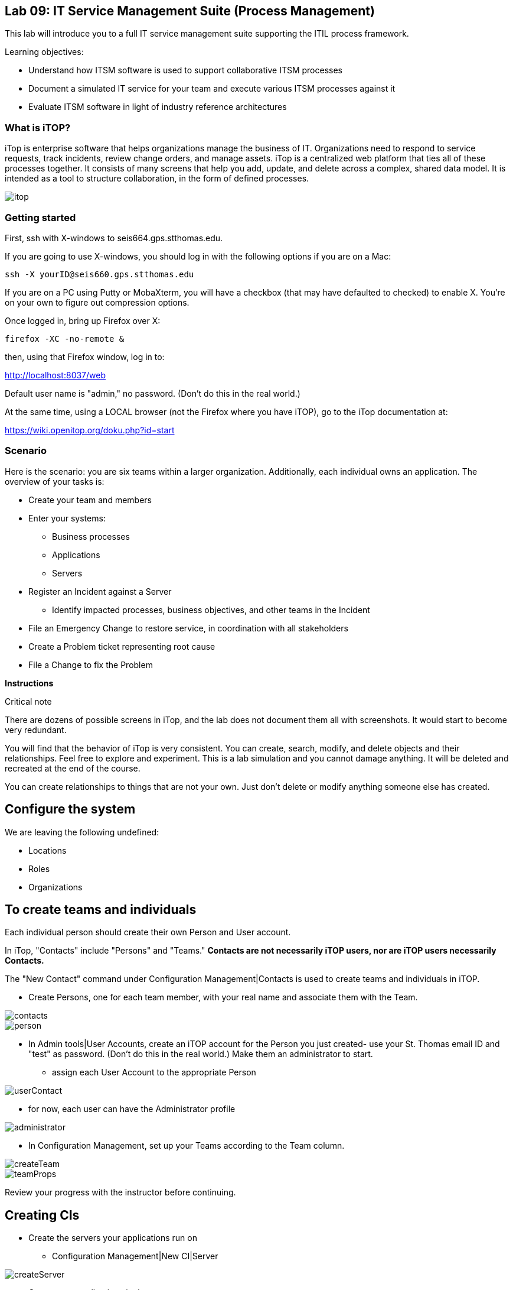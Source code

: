 
== Lab 09: IT Service Management Suite (Process Management)

This lab will introduce you to a full IT service management suite supporting the ITIL process framework.

Learning objectives:

* Understand how ITSM software is used to support collaborative ITSM processes
* Document a simulated IT service for your team and execute various ITSM processes against it
* Evaluate ITSM software in light of industry reference architectures

=== What is iTOP?

iTop is enterprise software that helps organizations manage the business of IT. Organizations need to respond to service requests, track incidents, review change orders, and manage assets. iTop is a centralized web platform that ties all of these processes together. It consists of many screens that help you add, update, and delete across a complex, shared data model. It is intended as a tool to structure collaboration, in the form of defined processes.

image::itop.png[]


=== Getting started

First, ssh with X-windows to seis664.gps.stthomas.edu.

If you are going to use X-windows, you should log in with the following options if you are on a Mac:

    ssh -X yourID@seis660.gps.stthomas.edu

If you are on a PC using Putty or MobaXterm, you will have a checkbox (that may have defaulted to checked) to enable X. You're on your own to figure out compression options.

Once logged in, bring up Firefox over X:

    firefox -XC -no-remote &

then, using that Firefox window, log in to:

http://localhost:8037/web

Default user name is "admin," no password. (Don't do this in the real world.)

At the same time, using a LOCAL browser (not the Firefox where you have iTOP), go to the iTop documentation at:

https://wiki.openitop.org/doku.php?id=start

=== Scenario

Here is the scenario: you are six teams within a larger organization. Additionally, each individual owns an application. The overview of your tasks is:

* Create your team and members
* Enter your systems:
** Business processes
** Applications
** Servers
* Register an Incident against a Server
** Identify impacted processes, business objectives, and other teams in the Incident
* File an Emergency Change to restore service, in coordination with all stakeholders
* Create a Problem ticket representing root cause
* File a Change to fix the Problem

**Instructions**

.Critical note
****
There are dozens of possible screens in iTop, and the lab does not document them all with screenshots. It would start to become very redundant.

You will find that the behavior of iTop is very consistent. You can create, search, modify, and delete objects and their relationships. Feel free to explore and experiment. This is a lab simulation and you cannot damage anything. It will be deleted and recreated at the end of the course.

You can create relationships to things that are not your own. Just don't delete or modify anything someone else has created.

****

== Configure the system

We are leaving the following undefined:

* Locations
* Roles
* Organizations

== To create teams and individuals

Each individual person should create their own Person and User account.

In iTop, "Contacts" include "Persons" and "Teams." *Contacts are not necessarily iTOP users, nor are iTOP users necessarily Contacts.*

The "New Contact" command under Configuration Management|Contacts is used to create teams and individuals in iTOP.

** Create Persons, one for each team member, with your real name and associate them with the Team.

image::contacts.png[]
image::person.png[]

* In Admin tools|User Accounts, create an iTOP account for the Person you just created- use your St. Thomas email ID and "test" as password. (Don't do this in the real world.) Make them an administrator to start.
** assign each User Account to the appropriate Person

image::userContact.png[]

** for now, each user can have the Administrator profile

image::administrator.png[]

* In Configuration Management, set up your Teams according to the Team column.

image::createTeam.png[]
image::teamProps.png[]

Review your progress with the instructor before continuing.

== Creating CIs

* Create the servers your applications run on
** Configuration Management|New CI|Server

image::createServer.png[]

* Create your applications in the same way
* Create your business processes
* Create your inter-application dependencies (you will need to coordinate with other teams, who may not have completed their CMDB work when you need it.)
** Your business process depends on the applications
** Your applications depend on the servers
** Your applications depend on each other

For each CI, you should associate it to the "Master service." If you do not do this, you will not be able to assign people to the associated Changes:

image::masterService.png[]

Link them together as appropriate. Refer to the "Sample process" configuration. When you are done, go to your Business Process CI and run a Depends On report. It should look something like this:

image::impact.png[]

Create a Slack channel for your team, called #lab-09-tXX where XX is your team name.

When you have your topology defined, post a screenshot to Slack. Do not continue until all teams have completed their configurations. (Take a break if you need to, or start your reading for next week.)

== ITIL process

Each team will have two incidents, one reported by them, one reported by someone else. They may also be called in regarding other issues and dependencies.

Both incidents will follow a common process:

. Register the Incident
. Create an Emergency Change to fix it (referencing the Incident)
. Approve, schedule, and complete the Change
. Close Change and then the Incident
. Open a Problem referencing the Incident
. Create a Normal Change to resolve it (referencing the Problem)
. Approve, schedule, and complete Change
. Close the Change and then the Problem

At the same time, coordinate with all other teams who are indicating dependencies and requiring you to resolve issues that they are seeing.

.IMPORTANT
Read through the two workflows below, then go to your team section for what you need to do specifically in the tool.

=== Create an Incident and resolve it with an Emergency Change

The following exercises reflect the traditional ITIL workflow. Here are the rules:

An Incident against a CI follows the general process:

* Some approach for restoring service needs to be agreed upon as an emergency Change (e.g. "reboot server XXX" or "restart app server on XXX")
** This should be done in Slack, in the owning team's channel, with all impacted teams involved. When agreement is reached, create the Emergency Change record with related CIs *AND* related Incident. Assign it to the Team owning the business process, and to the individual owning the app. See the C-000002 Change.
** The individual owning the change needs to modify and save it multiple times, in order to move it through the lifecycle.
**  You may have a server down and another team calls you about it. You should only create one Incident.
* Assume that this is not the first time this has happened. You need it to stop.


=== Create a Problem and resolve it with a Normal Change

* Create a Problem record. Relate it to the Incident.Discuss on Slack with all stakeholders - which are you going to do to fix the problem going forward?
* Create a Normal Change describing this. Relate it to the Incident. Approve the Change.
* Perform the action and update the Change accordingly.
* Close the Change with documentation as to the results of your activity.

=== TEAM SPECIFIC TASKS

==== T01-Marketing services
. You have an incident on srv001, the J2EE process is hung
. You notice that the CSM app is down

==== T02-eCommerce services
. You have an incident on srv007, the Oracle database has gotten corrupted
. You notice that the PM app is slow

==== T03-Fulfillment services
. You have an incident on srv016, the message queue appears to be stuck
. You notice that the CRM app is down

==== T04-Supply chain services
. You have an incident on srv020, it has crashed hard
. You notice that the OM app is down

==== T05-Corporate services
. You have an incident on srv024, the software is not functioning due to a recent change
. You notice AP is down

==== T06-Product services
. You have an incident on srv031,
. You notice the TT app is down


== Free form activities

Perform the following actions, as many as you have time for:

* Initiate and fulfill a service request for access against one of your services, or another team's.
* Add new, or new kinds, of resources/CIs to your application. (These can be imaginary.)
* Add dependencies on other teams' resources, and see that you are added as a Change approver.
* Be creative!

== ITSM tool and the architecture of IT

Discuss:

image::MasterSystemsArch.png[]

(Betz)

image::IT4ITL2.png[]
(IT4IT)

* What parts of these reference architectures are fulfilled by this tool?

* What do you think of this tool in light of current industry trends to virtualization, infrastructure as code, and faster cycle times?
